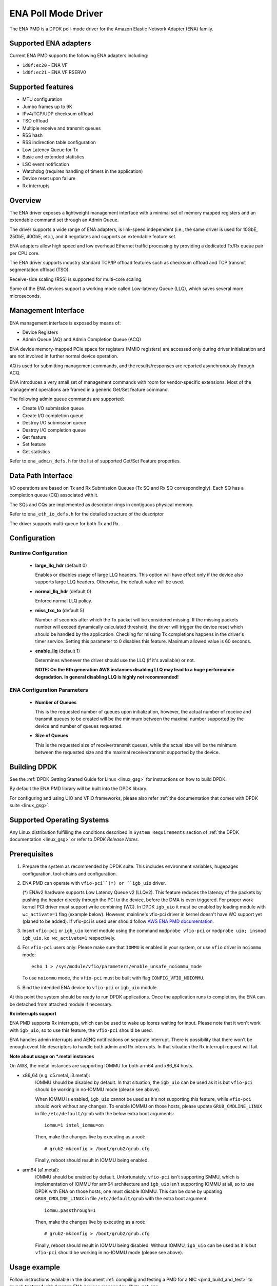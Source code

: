 ..  SPDX-License-Identifier: BSD-3-Clause
    Copyright (c) 2015-2020 Amazon.com, Inc. or its affiliates.
    All rights reserved.

ENA Poll Mode Driver
====================

The ENA PMD is a DPDK poll-mode driver for the Amazon Elastic
Network Adapter (ENA) family.

Supported ENA adapters
----------------------

Current ENA PMD supports the following ENA adapters including:

* ``1d0f:ec20`` - ENA VF
* ``1d0f:ec21`` - ENA VF RSERV0

Supported features
------------------

* MTU configuration
* Jumbo frames up to 9K
* IPv4/TCP/UDP checksum offload
* TSO offload
* Multiple receive and transmit queues
* RSS hash
* RSS indirection table configuration
* Low Latency Queue for Tx
* Basic and extended statistics
* LSC event notification
* Watchdog (requires handling of timers in the application)
* Device reset upon failure
* Rx interrupts

Overview
--------

The ENA driver exposes a lightweight management interface with a
minimal set of memory mapped registers and an extendable command set
through an Admin Queue.

The driver supports a wide range of ENA adapters, is link-speed
independent (i.e., the same driver is used for 10GbE, 25GbE, 40GbE,
etc.), and it negotiates and supports an extendable feature set.

ENA adapters allow high speed and low overhead Ethernet traffic
processing by providing a dedicated Tx/Rx queue pair per CPU core.

The ENA driver supports industry standard TCP/IP offload features such
as checksum offload and TCP transmit segmentation offload (TSO).

Receive-side scaling (RSS) is supported for multi-core scaling.

Some of the ENA devices support a working mode called Low-latency
Queue (LLQ), which saves several more microseconds.

Management Interface
--------------------

ENA management interface is exposed by means of:

* Device Registers
* Admin Queue (AQ) and Admin Completion Queue (ACQ)

ENA device memory-mapped PCIe space for registers (MMIO registers)
are accessed only during driver initialization and are not involved
in further normal device operation.

AQ is used for submitting management commands, and the
results/responses are reported asynchronously through ACQ.

ENA introduces a very small set of management commands with room for
vendor-specific extensions. Most of the management operations are
framed in a generic Get/Set feature command.

The following admin queue commands are supported:

* Create I/O submission queue
* Create I/O completion queue
* Destroy I/O submission queue
* Destroy I/O completion queue
* Get feature
* Set feature
* Get statistics

Refer to ``ena_admin_defs.h`` for the list of supported Get/Set Feature
properties.

Data Path Interface
-------------------

I/O operations are based on Tx and Rx Submission Queues (Tx SQ and Rx
SQ correspondingly). Each SQ has a completion queue (CQ) associated
with it.

The SQs and CQs are implemented as descriptor rings in contiguous
physical memory.

Refer to ``ena_eth_io_defs.h`` for the detailed structure of the descriptor

The driver supports multi-queue for both Tx and Rx.

Configuration
-------------

Runtime Configuration
^^^^^^^^^^^^^^^^^^^^^

   * **large_llq_hdr** (default 0)

     Enables or disables usage of large LLQ headers. This option will have
     effect only if the device also supports large LLQ headers. Otherwise, the
     default value will be used.

   * **normal_llq_hdr** (default 0)

     Enforce normal LLQ policy.

   * **miss_txc_to** (default 5)

     Number of seconds after which the Tx packet will be considered missing.
     If the missing packets number will exceed dynamically calculated threshold,
     the driver will trigger the device reset which should be handled by the
     application. Checking for missing Tx completions happens in the driver's
     timer service. Setting this parameter to 0 disables this feature. Maximum
     allowed value is 60 seconds.

   * **enable_llq** (default 1)

     Determines whenever the driver should use the LLQ (if it's available) or
     not.

     **NOTE: On the 6th generation AWS instances disabling LLQ may lead to a
     huge performance degradation. In general disabling LLQ is highly not
     recommended!**

ENA Configuration Parameters
^^^^^^^^^^^^^^^^^^^^^^^^^^^^

   * **Number of Queues**

     This is the requested number of queues upon initialization, however, the actual
     number of receive and transmit queues to be created will be the minimum between
     the maximal number supported by the device and number of queues requested.

   * **Size of Queues**

     This is the requested size of receive/transmit queues, while the actual size
     will be the minimum between the requested size and the maximal receive/transmit
     supported by the device.

Building DPDK
-------------

See the :ref:`DPDK Getting Started Guide for Linux <linux_gsg>` for
instructions on how to build DPDK.

By default the ENA PMD library will be built into the DPDK library.

For configuring and using UIO and VFIO frameworks, please also refer :ref:`the
documentation that comes with DPDK suite <linux_gsg>`.

Supported Operating Systems
---------------------------

Any Linux distribution fulfilling the conditions described in ``System Requirements``
section of :ref:`the DPDK documentation <linux_gsg>` or refer to *DPDK Release Notes*.

Prerequisites
-------------

#. Prepare the system as recommended by DPDK suite.  This includes environment
   variables, hugepages configuration, tool-chains and configuration.

#. ENA PMD can operate with ``vfio-pci``(*) or ``igb_uio`` driver.

   (*) ENAv2 hardware supports Low Latency Queue v2 (LLQv2). This feature
   reduces the latency of the packets by pushing the header directly through
   the PCI to the device, before the DMA is even triggered. For proper work
   kernel PCI driver must support write combining (WC).
   In DPDK ``igb_uio`` it must be enabled by loading module with
   ``wc_activate=1`` flag (example below). However, mainline's vfio-pci
   driver in kernel doesn't have WC support yet (planed to be added).
   If vfio-pci is used user should follow `AWS ENA PMD documentation
   <https://github.com/amzn/amzn-drivers/tree/master/userspace/dpdk/README.md>`_.

#. Insert ``vfio-pci`` or ``igb_uio`` kernel module using the command
   ``modprobe vfio-pci`` or ``modprobe uio; insmod igb_uio.ko wc_activate=1``
   respectively.

#. For ``vfio-pci`` users only:
   Please make sure that ``IOMMU`` is enabled in your system,
   or use ``vfio`` driver in ``noiommu`` mode::

     echo 1 > /sys/module/vfio/parameters/enable_unsafe_noiommu_mode

   To use ``noiommu`` mode, the ``vfio-pci`` must be built with flag
   ``CONFIG_VFIO_NOIOMMU``.

#. Bind the intended ENA device to ``vfio-pci`` or ``igb_uio`` module.

At this point the system should be ready to run DPDK applications. Once the
application runs to completion, the ENA can be detached from attached module if
necessary.

**Rx interrupts support**

ENA PMD supports Rx interrupts, which can be used to wake up lcores waiting for
input. Please note that it won't work with ``igb_uio``, so to use this feature,
the ``vfio-pci`` should be used.

ENA handles admin interrupts and AENQ notifications on separate interrupt.
There is possibility that there won't be enough event file descriptors to
handle both admin and Rx interrupts. In that situation the Rx interrupt request
will fail.

**Note about usage on \*.metal instances**

On AWS, the metal instances are supporting IOMMU for both arm64 and x86_64
hosts.

* x86_64 (e.g. c5.metal, i3.metal):
   IOMMU should be disabled by default. In that situation, the ``igb_uio`` can
   be used as it is but ``vfio-pci`` should be working in no-IOMMU mode (please
   see above).

   When IOMMU is enabled, ``igb_uio`` cannot be used as it's not supporting this
   feature, while ``vfio-pci`` should work without any changes.
   To enable IOMMU on those hosts, please update ``GRUB_CMDLINE_LINUX`` in file
   ``/etc/default/grub`` with the below extra boot arguments::

    iommu=1 intel_iommu=on

   Then, make the changes live by executing as a root::

    # grub2-mkconfig > /boot/grub2/grub.cfg

   Finally, reboot should result in IOMMU being enabled.

* arm64 (a1.metal):
   IOMMU should be enabled by default. Unfortunately, ``vfio-pci`` isn't
   supporting SMMU, which is implementation of IOMMU for arm64 architecture and
   ``igb_uio`` isn't supporting IOMMU at all, so to use DPDK with ENA on those
   hosts, one must disable IOMMU. This can be done by updating
   ``GRUB_CMDLINE_LINUX`` in file ``/etc/default/grub`` with the extra boot
   argument::

    iommu.passthrough=1

   Then, make the changes live by executing as a root::

    # grub2-mkconfig > /boot/grub2/grub.cfg

   Finally, reboot should result in IOMMU being disabled.
   Without IOMMU, ``igb_uio`` can be used as it is but ``vfio-pci`` should be
   working in no-IOMMU mode (please see above).

Usage example
-------------

Follow instructions available in the document
:ref:`compiling and testing a PMD for a NIC <pmd_build_and_test>` to launch
**testpmd** with Amazon ENA devices managed by librte_net_ena.

Example output:

.. code-block:: console

   [...]
   EAL: PCI device 0000:00:06.0 on NUMA socket -1
   EAL: Device 0000:00:06.0 is not NUMA-aware, defaulting socket to 0
   EAL:   probe driver: 1d0f:ec20 net_ena

   Interactive-mode selected
   testpmd: create a new mbuf pool <mbuf_pool_socket_0>: n=171456, size=2176, socket=0
   testpmd: preferred mempool ops selected: ring_mp_mc
   Warning! port-topology=paired and odd forward ports number, the last port will pair with itself.
   Configuring Port 0 (socket 0)
   Port 0: 00:00:00:11:00:01
   Checking link statuses...

   Done
   testpmd>
